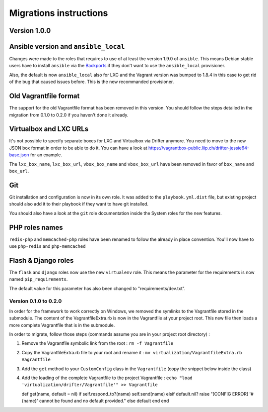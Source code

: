 ***********************
Migrations instructions
***********************

Version 1.0.0
-------------

Ansible version and ``ansible_local``
-------------------------------------

Changes were made to the roles that requires to use of at least the
version 1.9.0 of ``ansible``. This means Debian stable users have to
install ``ansible`` via the
`Backports <https://backports.debian.org/Instructions/>`__ if they don't
want to use the ``ansible_local`` provisioner.

Also, the default is now ``ansible_local`` also for LXC and the Vagrant
version was bumped to 1.8.4 in this case to get rid of the bug that
caused issues before. This is the new recommanded provisioner.

Old Vagrantfile format
----------------------

The support for the old Vagrantfile format has been removed in this
version. You should follow the steps detailed in the migration from
0.1.0 to 0.2.0 if you haven't done it already.

Virtualbox and LXC URLs
-----------------------

It's not possible to specify separate boxes for LXC and Virtualbox via
Drifter anymore. You need to move to the new JSON box format in order to
be able to do it. You can have a look at
https://vagrantbox-public.liip.ch/drifter-jessie64-base.json for an
example.

The ``lxc_box_name``, ``lxc_box_url``, ``vbox_box_name`` and
``vbox_box_url`` have been removed in favor of ``box_name`` and
``box_url``.

Git
---

Git installation and configuration is now in its own role. It was added
to the ``playbook.yml.dist`` file, but existing project should also add
it to their playbook if they want to have git installed.

You should also have a look at the ``git`` role documentation inside the
System roles for the new features.

PHP roles names
---------------

``redis-php`` and ``memcached-php`` roles have been renamed to follow
the already in place convention. You'll now have to use ``php-redis``
and ``php-memcached``

Flash & Django roles
--------------------

The ``flask`` and ``django`` roles now use the new ``virtualenv`` role.
This means the parameter for the requirements is now named
``pip_requirements``.

The default value for this parameter has also been changed to
"requirements/dev.txt".

Version 0.1.0 to 0.2.0
======================

In order for the framework to work correctly on Windows, we removed the
symlinks to the Vagrantfile stored in the submodule. The content of the
VagrantfileExtra.rb is now in the Vagrantfile at your project root. This
new file then loads a more complete Vagrantfile that is in the
submodule.

In order to migrate, follow those steps (commands assume you are in your
project root directory) :

1. Remove the Vagrantfile symbolic link from the root :
   ``rm -f Vagrantfile``
2. Copy the VagrantfileExtra.rb file to your root and rename it :
   ``mv virtualization/VagrantfileExtra.rb Vagrantfile``
3. Add the ``get`` method to your ``CustomConfig`` class in the
   ``Vagrantfile`` (copy the snippet below inside the class)
4. Add the loading of the complete Vagrantfile to the project
   Vagrantfile :
   ``echo "load 'virtualization/drifter/Vagrantfile'" >> Vagrantfile``

   def get(name, default = nil) if self.respond\_to?(name)
   self.send(name) elsif default.nil? raise "[CONFIG ERROR] '#{name}'
   cannot be found and no default provided." else default end end
